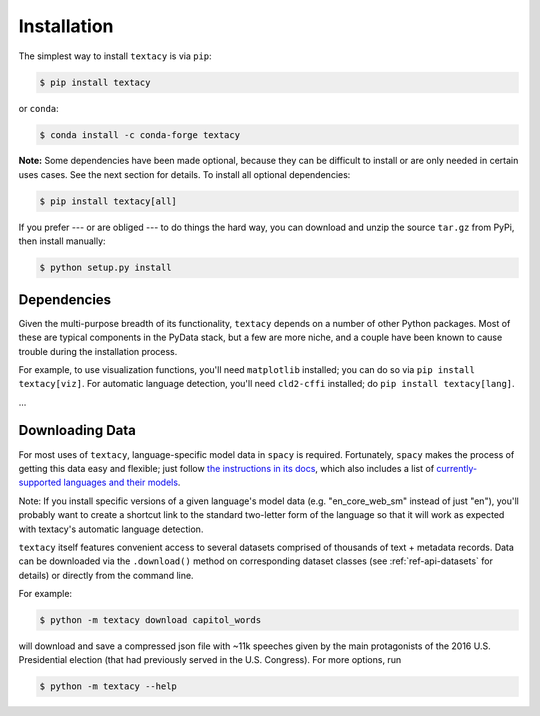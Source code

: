 .. _installation:

Installation
============

The simplest way to install ``textacy`` is via ``pip``:

.. code-block:: console

    $ pip install textacy

or ``conda``:

.. code-block:: console

    $ conda install -c conda-forge textacy

**Note:** Some dependencies have been made optional, because they can be difficult
to install or are only needed in certain uses cases. See the next section for details.
To install all optional dependencies:

.. code-block:: console

    $ pip install textacy[all]

If you prefer --- or are obliged --- to do things the hard way, you can download
and unzip the source ``tar.gz`` from  PyPi, then install manually:

.. code-block:: console

    $ python setup.py install

.. _installation_dependencies:

Dependencies
------------

Given the multi-purpose breadth of its functionality, ``textacy`` depends on a
number of other Python packages. Most of these are typical components in the
PyData stack, but a few are more niche, and a couple have been known to cause
trouble during the installation process.

For example, to use visualization functions, you'll need ``matplotlib`` installed;
you can do so via ``pip install textacy[viz]``. For automatic language detection,
you'll need ``cld2-cffi`` installed; do ``pip install textacy[lang]``.

...

.. _installation_downloading-data:

Downloading Data
----------------

For most uses of ``textacy``, language-specific model data in ``spacy`` is
required. Fortunately, ``spacy`` makes the process of getting this data easy and
flexible; just follow `the instructions in its docs <https://spacy.io/docs/usage/models>`_,
which also includes a list of `currently-supported languages and their models
<https://spacy.io/usage/models#section-available>`_.

Note: If you install specific versions of a given language's model data
(e.g. "en_core_web_sm" instead of just "en"), you'll probably want to create
a shortcut link to the standard two-letter form of the language so that it will
work as expected with textacy's automatic language detection.

``textacy`` itself features convenient access to several datasets comprised of
thousands of text + metadata records. Data can be downloaded via the ``.download()``
method on corresponding dataset classes (see :ref:`ref-api-datasets` for details)
or directly from the command line.

For example:

.. code-block:: console

    $ python -m textacy download capitol_words

will download and save a compressed json file with ~11k speeches given by the
main protagonists of the 2016 U.S. Presidential election (that had previously
served in the U.S. Congress). For more options, run

.. code-block:: console

    $ python -m textacy --help
